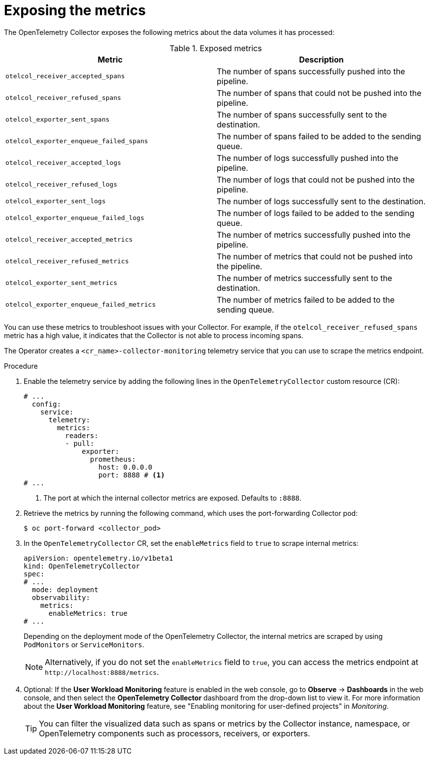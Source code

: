 // Module included in the following assemblies:
//
// * observability/otel/otel-troubleshooting.adoc

:_mod-docs-content-type: PROCEDURE
[id="exposing-metrics_{context}"]
= Exposing the metrics

The OpenTelemetry Collector exposes the following metrics about the data volumes it has processed:

.Exposed metrics
|===
| Metric | Description

|`otelcol_receiver_accepted_spans`
|The number of spans successfully pushed into the pipeline.

|`otelcol_receiver_refused_spans`
|The number of spans that could not be pushed into the pipeline.

|`otelcol_exporter_sent_spans`
|The number of spans successfully sent to the destination.

|`otelcol_exporter_enqueue_failed_spans`
|The number of spans failed to be added to the sending queue.

|`otelcol_receiver_accepted_logs`
|The number of logs successfully pushed into the pipeline.

|`otelcol_receiver_refused_logs`
|The number of logs that could not be pushed into the pipeline.

|`otelcol_exporter_sent_logs`
|The number of logs successfully sent to the destination.

|`otelcol_exporter_enqueue_failed_logs`
|The number of logs failed to be added to the sending queue.

|`otelcol_receiver_accepted_metrics`
|The number of metrics successfully pushed into the pipeline.

|`otelcol_receiver_refused_metrics`
|The number of metrics that could not be pushed into the pipeline.

|`otelcol_exporter_sent_metrics`
|The number of metrics successfully sent to the destination.

|`otelcol_exporter_enqueue_failed_metrics`
|The number of metrics failed to be added to the sending queue.

|===

You can use these metrics to troubleshoot issues with your Collector. For example, if the `otelcol_receiver_refused_spans` metric has a high value, it indicates that the Collector is not able to process incoming spans.

The Operator creates a `<cr_name>-collector-monitoring` telemetry service that you can use to scrape the metrics endpoint.

.Procedure

. Enable the telemetry service by adding the following lines in the `OpenTelemetryCollector` custom resource (CR):

+
[source,yaml]
----
# ...
  config:
    service:
      telemetry:
        metrics:
          readers:
          - pull:
              exporter:
                prometheus:
                  host: 0.0.0.0
                  port: 8888 # <1>
# ...
----
<1> The port at which the internal collector metrics are exposed. Defaults to `:8888`.

. Retrieve the metrics by running the following command, which uses the port-forwarding Collector pod:
+
[source,terminal]
----
$ oc port-forward <collector_pod>
----

. In the `OpenTelemetryCollector` CR, set the `enableMetrics` field to `true` to scrape internal metrics:
+
[source,yaml]
----
apiVersion: opentelemetry.io/v1beta1
kind: OpenTelemetryCollector
spec:
# ...
  mode: deployment
  observability:
    metrics:
      enableMetrics: true
# ...
----
+
Depending on the deployment mode of the OpenTelemetry Collector, the internal metrics are scraped by using `PodMonitors` or `ServiceMonitors`.
+
[NOTE]
====
Alternatively, if you do not set the `enableMetrics` field to `true`, you can access the metrics endpoint at `+http://localhost:8888/metrics+`.
====

. Optional: If the *User Workload Monitoring* feature is enabled in the web console, go to *Observe* -> *Dashboards* in the web console, and then select the *OpenTelemetry Collector* dashboard from the drop-down list to view it. For more information about the *User Workload Monitoring* feature, see "Enabling monitoring for user-defined projects" in _Monitoring_.
+
[TIP]
====
You can filter the visualized data such as spans or metrics by the Collector instance, namespace, or OpenTelemetry components such as processors, receivers, or exporters.
====
